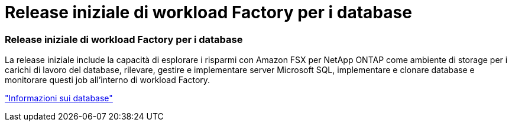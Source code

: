 = Release iniziale di workload Factory per i database
:allow-uri-read: 




=== Release iniziale di workload Factory per i database

La release iniziale include la capacità di esplorare i risparmi con Amazon FSX per NetApp ONTAP come ambiente di storage per i carichi di lavoro del database, rilevare, gestire e implementare server Microsoft SQL, implementare e clonare database e monitorare questi job all'interno di workload Factory.

link:https://docs.netapp.com/us-en/workload-databases/learn-databases.html["Informazioni sui database"^]
